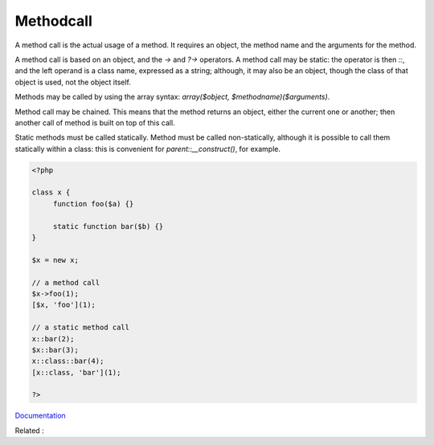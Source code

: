 .. _methodcall:

Methodcall
----------

A method call is the actual usage of a method. It requires an object, the method name and the arguments for the method. 

A method call is based on an object, and the `->` and `?->` operators. A method call may be static: the operator is then `::`, and the left operand is a class name, expressed as a string; although, it may also be an object, though the class of that object is used, not the object itself.

Methods may be called by using the array syntax: `array($object, $methodname)($arguments)`.

Method call may be chained. This means that the method returns an object, either the current one or another; then another call of method is built on top of this call. 

Static methods must be called statically. Method must be called non-statically, although it is possible to call them statically within a class: this is convenient for `parent::__construct()`, for example. 


.. code-block:: php
   
   <?php
   
   class x {
   	function foo($a) {}
   	
   	static function bar($b) {}
   }
   
   $x = new x;
   
   // a method call
   $x->foo(1);
   [$x, 'foo'](1);
   
   // a static method call
   x::bar(2);
   $x::bar(3);
   x::class::bar(4);
   [x::class, 'bar'](1);
   
   ?>


`Documentation <https://www.php.net/manual/en/language.oop5.basic.php#language.oop5.basic.properties-methods>`__

Related : 
